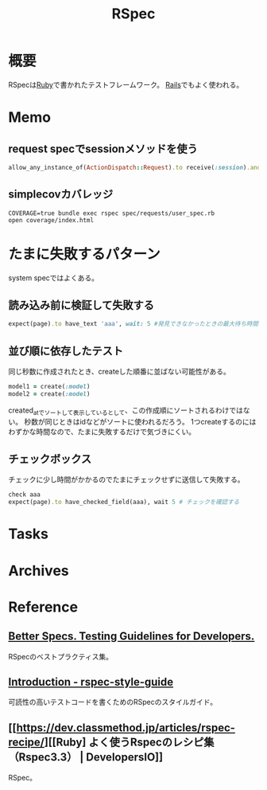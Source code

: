:PROPERTIES:
:ID:       afccf86d-70b8-44c0-86a8-cdac25f7dfd3
:END:
#+title: RSpec
* 概要
RSpecは[[id:cfd092c4-1bb2-43d3-88b1-9f647809e546][Ruby]]で書かれたテストフレームワーク。
[[id:e04aa1a3-509c-45b2-ac64-53d69c961214][Rails]]でもよく使われる。
* Memo
** request specでsessionメソッドを使う
#+begin_src ruby
allow_any_instance_of(ActionDispatch::Request).to receive(:session).and_return({})
#+end_src
** simplecovカバレッジ
#+begin_src shell
  COVERAGE=true bundle exec rspec spec/requests/user_spec.rb
  open coverage/index.html
#+end_src
* たまに失敗するパターン
system specではよくある。
** 読み込み前に検証して失敗する
#+begin_src ruby
  expect(page).to have_text 'aaa', wait: 5 #発見できなかったときの最大待ち時間を伸ばす
#+end_src
** 並び順に依存したテスト
同じ秒数に作成されたとき、createした順番に並ばない可能性がある。
#+begin_src ruby
  model1 = create(:model)
  model2 = create(:model)
#+end_src
created_atでソートして表示しているとして、この作成順にソートされるわけではない。
秒数が同じときはidなどがソートに使われるだろう。
1つcreateするのにはわずかな時間なので、たまに失敗するだけで気づきにくい。
** チェックボックス
チェックに少し時間がかかるのでたまにチェックせずに送信して失敗する。
#+begin_src ruby
  check aaa
  expect(page).to have_checked_field(aaa), wait 5 # チェックを確認する
#+end_src
* Tasks
* Archives
* Reference
** [[https://www.betterspecs.org/][Better Specs. Testing Guidelines for Developers.]]
RSpecのベストプラクティス集。
** [[https://qian-dao-zhen-yi.gitbook.io/rspec-style-guide/][Introduction - rspec-style-guide]]
可読性の高いテストコードを書くためのRSpecのスタイルガイド。
** [[https://dev.classmethod.jp/articles/rspec-recipe/][[Ruby] よく使うRspecのレシピ集（Rspec3.3） | DevelopersIO]]
RSpec。
